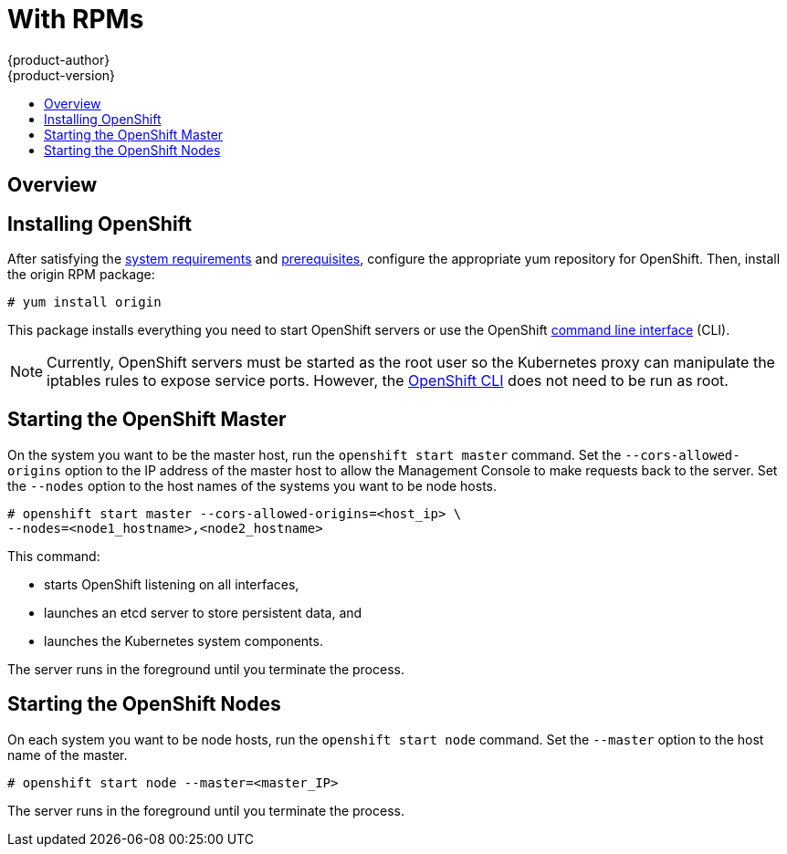 = With RPMs
{product-author}
{product-version}
:data-uri:
:icons:
:experimental:
:toc: macro
:toc-title: 

toc::[]

== Overview

ifdef::openshift-origin[]
You can install OpenShift using RPM packages, which will be made available for OpenShift Origin soon.
endif::[]

ifdef::openshift-enterprise[]
You can install OpenShift using RPM packages. Consult your Red Hat account representative for more details on gaining access to the appropriate repositories during the OpenShift Enterprise 3.0 Beta period.
endif::[]

== Installing OpenShift

After satisfying the link:system_req.html[system requirements] and link:prereq.html[prerequisites], configure the appropriate yum repository for OpenShift. Then, install the [package]#origin# RPM package:

----
# yum install origin
----

This package installs everything you need to start OpenShift servers or use the OpenShift link:../using_openshift/cli.html[command line interface] (CLI).

NOTE: Currently, OpenShift servers must be started as the root user so the Kubernetes proxy can manipulate the iptables rules to expose service ports. However, the link:../using_openshift/cli.html[OpenShift CLI] does not need to be run as root.

== Starting the OpenShift Master

On the system you want to be the master host, run the `openshift start master` command. Set the `--cors-allowed-origins` option to the IP address of the master host to allow the Management Console to make requests back to the server. Set the `--nodes` option to the host names of the systems you want to be node hosts.

----
# openshift start master --cors-allowed-origins=<host_ip> \
--nodes=<node1_hostname>,<node2_hostname>
----

This command:

* starts OpenShift listening on all interfaces,
* launches an etcd server to store persistent data, and
* launches the Kubernetes system components.

The server runs in the foreground until you terminate the process.

== Starting the OpenShift Nodes

On each system you want to be node hosts, run the `openshift start node` command. Set the `--master` option to the host name of the master.

----
# openshift start node --master=<master_IP>
----

The server runs in the foreground until you terminate the process.
